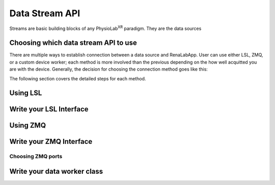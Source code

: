 ********************
Data Stream API
********************

Streams are basic building blocks of any PhysioLab\ :sup:`XR` paradigm. They are the data sources

Choosing which data stream API to use
--------------------------------------
There are multiple ways to establish connection between a data source and RenaLabApp. User can use either LSL, ZMQ, or
a custom device worker; each method is more involved than the previous depending on the how well acquitted you are with the
device. Generally, the decision for choosing the connection method goes like this:

.. image:: media/ChoosingConnectionMethod.png
    :width: 1080

The following section covers the detailed steps for each method.

Using LSL
-------------------

Write your LSL Interface
--------------------------

Using ZMQ
-------------------

Write your ZMQ Interface
--------------------------

Choosing ZMQ ports
~~~~~~~~~~~~~~~~~~

Write your data worker class
---------------------------------
